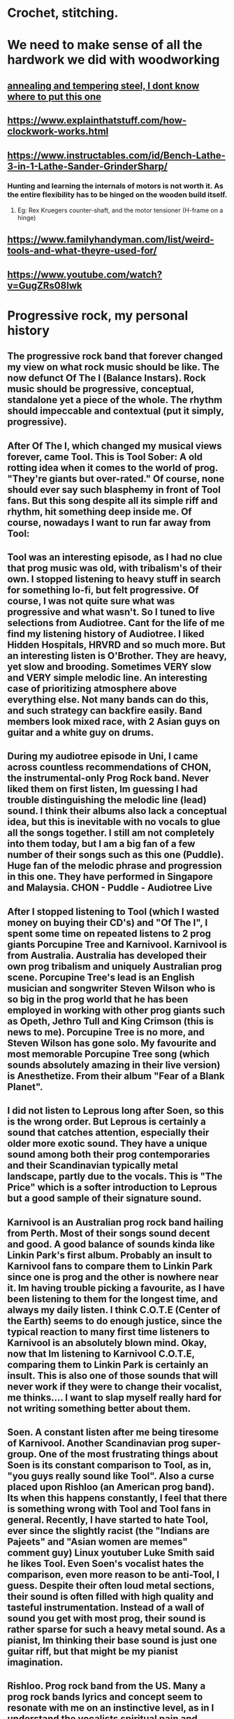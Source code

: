 * Crochet, stitching.
** [[./life/crochet_tips_1.jpg]]
* We need to make sense of all the hardwork we did with woodworking
** [[https://www.metalsupermarkets.com/difference-annealing-tempering/][annealing and tempering steel, I dont know where to put this one]]
** https://www.explainthatstuff.com/how-clockwork-works.html
** https://www.instructables.com/id/Bench-Lathe-3-in-1-Lathe-Sander-GrinderSharp/
*** Hunting and learning the internals of motors is not worth it. As the entire flexibility has to be hinged on the wooden build itself. 
**** Eg: Rex Kruegers counter-shaft, and the motor tensioner (H-frame on a hinge)
** https://www.familyhandyman.com/list/weird-tools-and-what-theyre-used-for/
** https://www.youtube.com/watch?v=GugZRs08lwk
* Progressive rock, my personal history
** The progressive rock band that forever changed my view on what rock music should be like. The now defunct Of The I (Balance Instars). Rock music should be progressive, conceptual, standalone yet a piece of the whole. The rhythm should impeccable and contextual (put it simply, progressive). 
** After Of The I, which changed my musical views forever, came Tool. This is Tool Sober: A old rotting idea when it comes to the world of prog. "They're giants but over-rated." Of course, none should ever say such blasphemy in front of Tool fans. But this song despite all its simple riff and rhythm, hit something deep inside me. Of course, nowadays I want to run far away from Tool:
** Tool was an interesting episode, as I had no clue that prog music was old, with tribalism's of their own. I stopped listening to heavy stuff in search for something lo-fi, but felt progressive. Of course, I was not quite sure what was progressive and what wasn't. So I tuned to live selections from Audiotree. Cant for the life of me find my listening history of Audiotree. I liked Hidden Hospitals, HRVRD and so much more. But an interesting listen is O'Brother. They are heavy, yet slow and brooding. Sometimes VERY slow and VERY simple melodic line. An interesting case of prioritizing atmosphere above everything else. Not many bands can do this, and such strategy can backfire easily. Band members look mixed race, with 2 Asian guys on guitar and a white guy on drums. 
** During my audiotree episode in Uni, I came across countless recommendations of CHON, the instrumental-only Prog Rock band. Never liked them on first listen, Im guessing I had trouble distinguishing the melodic line (lead) sound. I think their albums also lack a conceptual idea, but this is inevitable with no vocals to glue all the songs together. I still am not completely into them today, but I am a big fan of a few number of their songs such as this one (Puddle). Huge fan of the melodic phrase and progression in this one. They have performed in Singapore and Malaysia. CHON - Puddle - Audiotree Live
** After I stopped listening to Tool (which I wasted money on buying their CD's) and "Of The I", I spent some time on repeated listens to 2 prog giants Porcupine Tree and Karnivool. Karnivool is from Australia. Australia has developed their own prog tribalism and uniquely Australian prog scene. Porcupine Tree's lead is an English musician and songwriter Steven Wilson who is so big in the prog world that he has been employed in working with other prog giants such as Opeth, Jethro Tull and King Crimson (this is news to me). Porcupine Tree is no more, and Steven Wilson has gone solo. My favourite and most memorable Porcupine Tree song (which sounds absolutely amazing in their live version) is Anesthetize. From their album "Fear of a Blank Planet".
** I did not listen to Leprous long after Soen, so this is the wrong order. But Leprous is certainly a sound that catches attention, especially their older more exotic sound. They have a unique sound among both their prog contemporaries and their Scandinavian typically metal landscape, partly due to the vocals.  This is "The Price" which is a softer introduction to Leprous but a good sample of their signature sound. 
** Karnivool is an Australian prog rock band hailing from Perth. Most of their songs sound decent and good. A good balance of sounds kinda like Linkin Park's first album. Probably an insult to Karnivool fans to compare them to Linkin Park since one is prog and the other is nowhere near it. Im having trouble picking a favourite, as I have been listening to them for the longest time, and always my daily listen. I think C.O.T.E (Center of the Earth) seems to do enough justice, since the typical reaction to many first time listeners to Karnivool is an absolutely blown mind. Okay, now that Im listening to Karnivool C.O.T.E, comparing them to Linkin Park is certainly an insult. This is also one of those sounds that will never work if they were to change their vocalist, me thinks.... I want to slap myself really hard for not writing something better about them.
** Soen. A constant listen after me being tiresome of Karnivool. Another Scandinavian prog super-group. One of the most frustrating things about Soen is its constant comparison to Tool, as in, "you guys really sound like Tool". Also a curse placed upon Rishloo (an American prog band). Its when this happens constantly, I feel that there is something wrong with Tool and Tool fans in general. Recently, I have started to hate Tool, ever since the slightly racist (the "Indians are Pajeets" and "Asian women are memes" comment guy) Linux youtuber Luke Smith said he likes Tool. Even Soen's vocalist hates the comparison, even more reason to be anti-Tool, I guess. Despite their often loud metal sections, their sound is often filled with high quality and tasteful instrumentation. Instead of a wall of sound you get with most prog, their sound is rather sparse for such a heavy metal sound. As a pianist, Im thinking their base sound is just one guitar riff, but that might be my pianist imagination.
** Rishloo. Prog rock band from the US. Many a prog rock bands lyrics and concept seem to resonate with me on an instinctive level, as in I understand the vocalists spiritual pain and suffering. And sometimes the spiritual message I completely wholeheartedly agree. Most of Rishloo songs are not that deep lyrically but beautiful none the less. But 1 song that when I heard first instantly conjures up images of circus freaks (aka retards) from the controversial film Freaks (1932). Something about our "true face" and "true nature" revealed. Which is why I felt a music video about literal circus freaks was a missed opportunity for their song "Freaks and Animals". Although in todays world, such a music video would not be politlcally correct. The last "verse" (?) before outro seems to confirm that the song is essentially about our ugly true nature. 
*** "...So have you ever wondered, Where were the demons they told us of, Be patient their coming shortly revealed to you and I do think you'll find..."
*** And the outro's epic melody and lyrics seems to "reveal" all the circus freaks. However, 1 problem with Rishloo is their piss poor production quality.
**** I could listen to the drums on this Karnivool piece on many repeat listens. The drums seem to do a mind trick on my musical anticipation on my first listen. Especially when the deceptive intro drum beat re-emerges in the outro.
** Jethro Tull. Also an old giant in the prog world. Steven Wilson of Porcupine Tree has worked with him on occasions. But the only piece from Jethro Tull I ever pain attention to was Bouree. Essentially a flute jazz piece improvised from a similarly named Bach piece. The great composer Johann Sebastian Bach himself. And the intro starts out exactly the same as the original piece, then progresses into something else.  Although that ending, while kinda epic, does sound a bit hilarious. Now that Im listening to it again.
** Rishloo. Like Soen, they suffer a constant comparison to Tool, although their stated influences are much more varied and rarely is Tool mentioned. Now listening to Rishloo again, I realize they have an entire original sound of their own. Their growth in popularity can mostly be credited to a relatively small but dedicated fanbase. And their sound is like everything from prog to jazz and blues. 
** Opeth. Depending on when the listener first listens to them, will either hate them or love them. Mostly because they did not go full progressive rock till "Heritage", their 2011 album.  Their style, even in this mostly acoustic piece, has a heavy (but progressive) sound. This can easily turn off first time listeners and requires patience listening to their lengthy but beautiful songs. For a more full progressive experience, "Heritage" is highly recommended. Most of their older songs are far too "deathly".
** Dead Letter Circus. They caught my attention whilst mid-Karnivool. Most of their songs have a very VERY pop sound. The vocalist admits that typical pop songs are his guilty pleasure, and it shows in their style. They are progressive yet not so obvious such as in this "I Am", they sound more alternative. But their other albums show more of their prog side. They remind me of Karnivool, but thats all just personal opinion. 
** I also listened to a collaboration album called Earthside sometime after mid-Karnivool. Only realized now that the vocalist of 1 piece of that album is also the vocalist (Daniel Tompkins) of the mind-blowing Tesseract, the English progressive metal (djent) band. Listening to this now, Im considering this is a very uplifting sound, but also a downgrade from the usual sublime quality of Tesseract.  Of course, I have not listened to Tesseract about this time, though kept getting endless Youtube recommendations. 
** As Soen progresses with each new album, up to 2021. They are slowly and subtlety refining their style. Sounding less like Tool according to 1 reviewer (if they ever were to begin with), and also hinting genres outside of Prog. This is probably the reason, while they are an absolutely beautiful sound, that I personally only listen to their older albums (Cognitive, 2012) on repeats. But as usual, their choices of instruments, riffs, dr
ums and various sounds are absolutely impeccable. Soen sounds like nothing else but Soen.
** Sylvan. A German neo-prog band, but a songwriting quality that is reminiscent of older prog. Emotionally urgent melody combined with a sound that is powered primarily by a combination of guitar and keyboard sounds and arrangements makes for a very unique sound. Their sound is modern, but with classical arrangements, with tracks that are short (rarely exceeding 10 minutes, which is rare in the prog world). Their albums are also always highly conceptual, never straying far from its overarching theme, and each album tells a beautiful story. Such consistency is natural, since with such classical composition, there would be leitmotifs on occasion (a common concept in film music, such as Darth Vaders theme). Their most memorable and iconic album for me is Deliverance, which ends quite literally with a song that tells the tale of a man defeating a Dark Lord to win the marriage of a princess. "Deliverance" is the sound that somes to mind, when I think of Sylvan. Second to that album is their 2006 Posthumous Silence, and the sound of this album is more inline with what I think, when the term "neo-prog" is mentioned. As a mostly conceptual prog band, their albums are meant to be listened in the whole, rather than picking a random hit song.  
** Right about the time I listened to Sylvan, I also listened to Arcane. Is it possible for progressive metal to make you shed manly tears? With Arcane, this is almost possible. The description in progarchive.com gives them the label of OzProg (short for Ozzie Prog). Judging by the evolution of Karnivool, Dead Letter Circus and many others, its obvious Australia is developing a unique prog sound landscape, tribe and philosophy. Like Rishloo, their growth can mostly be attributed to a small fanatical fanbase. They have a hige level of composition and finesse that of the level of Porcupine Tree but on a slightly heavier side. However they intermix their heavy songs with very soft sections, even more so than other prog metal bands. For prog nerds who like their listening experience to be technical and beautiful, this band should be an excellent listen. And as a plus, all of their songs are super-long, perhaps too long for some (such as their latest album known/learned, a double album with their 2nd album being far too long and far too ballad-ey for me). 
** I have trouble listening to Arcturus, a band highly regarded among many prog circles, due their unpolished mix. They are more inline with symphonic metal, or perhaps evolved from death metal to prog. Since, I dont have much favourite symphonic metal bands, this might be a genre I dont like that much. Yes, I love metal, but I apparently have an intolerance for symphonic metal despite it being orchestral. Or perhaps metal might be a phase of my past, probably due to a recent personal bias. That is: me wanting to remove all possible influences of youth pressure that might have affected my musical taste, including Metallica or System of a Down. So Arcturus seems to have some (really brilliant) shining moments in every piece they produce, but then they decide to include random death metal growls, which to me takes away from these shining moments (this might be a personal bias). But then again, it could be due to their dirty mix. Like most prog bands evolving from death metal, they are Scandinavian in origin. 
* Zizek
** We are not spontaneously really free
** Incidently, Im far from believing in ordinary peoples wisdom. We are often need to push us from inertia
** Political power and competence/expertise should be kept apart
* More music
** Bands list:
*** Karnivool
*** Pendragon
*** Of The I
*** Rishloo
*** Dream Theater
*** Like Thieves
*** Soen
*** Sylvan
*** Porcupine Tree
*** The Butterfly Effect
*** Steven Wilson
*** Tool
*** Polyphia
*** CHON
*** Ling Tosite Sigure
*** Periphery
*** Dead Letter Circus
*** Tesseract
*** Twelve Foot Ninja
*** Protest The Hero
*** Pain of Salvation
*** Veil of Maya
*** Leprous
*** Devin Townsend
*** Oceans Ate Alaska
*** Northlane
*** Jinjer
*** Opeth
*** Circa Survive
*** Arcane
*** Breaking Orbit
*** Haken
*** Entry-level, or immediately accessible beauty. Prog-music I put here, are either entry-level in that it can immediately hook virgin ears to the beauty of Prog Rock, or can be immediately beautiful in its lush landscape and layers of sounds. This could also be due to more modern sound technology, which enables even wackier sounds to be achieved by modern prog. Not necessarily more mainstream than the next category, as some bands thrive on complex layers alone (rather than complex progression.)
**** Karnivool
**** Dream Theater
**** Like Thieves
**** Soen
**** Ling Tosite Sigure
**** Dead Letter Circus
**** Leprous
**** Devin Townsend (Devin Townsend are a hit and miss for me, they know how to write amazing stuff, but can never understand why some of their guitar riffs sound very non-progressive)
**** Northlane (metalcore but utilizes atmospheric sound for the soft parts, and even their heavy riffs are tastfully paced to complement a lush sonic landscape)
**** Breaking Orbit (promising sound, a bit of a lightweight among most prog in this list, but I like variety)
*** Double-take. Prog-music I put here, may require more experienced listeners, and are not apparently as beautiful as the prior category. Sometimes the landscape of its sound is not as complex or layered, and in some cases, the sonic landscape is almost mainstream as its true beauty lies in its more progressive harmony, melodies and counter-melodies (such as Circa Survive), and rhythmic progression. Older prog that belong here can also easily mistakenly be grouped together with its more mainstream peers of the time due to older hardware that sound similar to younger listeners. Highly conceptual albums also may belong here, where the whole works better than the pieces (Sylvan, for example)
**** Pendragon
**** Of The I
**** Rishloo
**** Like Thieves
**** Tesseract
**** Soen
**** Sylvan
**** Porcupine Tree
**** The Butterfly Effect
**** Steven Wilson
**** Tool
**** Periphery (In your face prog-metal, that sounds very mainstream metal at first listen, but grows on you)
**** Pain of Salvation
**** Veil of Maya (a bit too hardcore for my poor ears, but still an amazing sound)
**** Oceans Ate Alaska
**** Opeth (popular among older prog fans, personally I prefer their more slower pieces, as well as the whole Heritage album)
**** Circa Survive (I like their melody a lot, and some of their songs also have counter-melody)
**** Arcane (a big name among Aussie prog fans, perhaps the most inaccessible of prog in this list, the newer concept album "Known/Learned" is highly recommended. These guys are not in your face in the slightest, with a sound that really grows on you)
*** Others, bands here I dont know where to put. Some here are not prog, but still deserves to be considered special.
**** Polyphia (instrumental)
**** CHON (instrumental)
**** Twelve Foot Ninja (hilarious band)
**** Protest The Hero (massive punk attitude, but more than just another punk band)
**** Jinjer (A female vocal screaming like a male is highly unexpected, but more than that, this is just a powerful nu-metal)
** From o'brother (Lay Down), drum beats
*** 1-2-3-4-5-6-7-8 |-|-|-|-|-|-|-|
**** bb|s|-|-|s|-|-|
**** As a general 8/4 is considered good as a landscape-y beat for rock
**** Everything is either detail or beat in the general structure of music (not to be confused with "fillers")
**** the 'bb' in this case os the detail despite, bass as a fundamental beat
** Circa Survive (Schema), drum beats
*** 1-2-3-4-5-6
**** metric modulation!!
**** 1-2-3 4-5-6
**** .3--| .3--|
**** the dot decoration is like acciacatura (crushed note)
** Half-baked idea:
*** general staccato beat is (Mozart-like?, and happy), beat-up-beat-up-up, making a well-blended fusion, requires more hinting, so double up (up-up) is not necessary, so it becomes beat-up only (make sure of context first)
** Chopin:
*** Nocturne:
**** Not a play on rhythm memory, but note memory. A very unusual technique indeed.
** 2022 January
*** O Brother (Cleanse Me)
**** The drum beats with the side stick. A note I only noticed, drums by its nature is 1 dimensional. But when hitting the side stick alternately with the kick drum
**** ... it becomes a full instrument. and the side stick with bass is balanced, creating the illusion of full arpeggio
*** O Brother (I Am, Become Death)
**** The drums crash and hats, are the resolution to the the snare and kicks, a very unusual concept. O' Brother uses this concept a lot, but its even more pronounced
* Write down somewhere about Chopin, why YOUR rubato is correct, becoz notations of pitch and rhythm, which meant composers sometimes left rhythm out with no notation. 
*** https://themusicsalon.blogspot.com/2012/07/chopins-rubato-and-everyone-elses.html
* JRR Tolkien:
** [[https://spectrejournal.com/tolkiens-deplorable-cultus/][JRR Tolkien's writing is right wing]]

